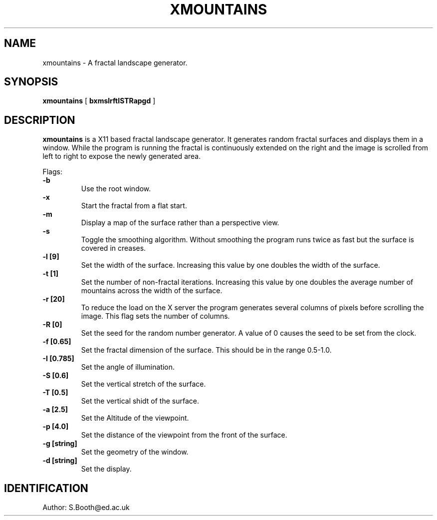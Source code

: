 .de Id
.ds Rv \\$3
.ds Dt \\$4
..
.Id $Id: xmountains.man,v 1.2 1994/01/24 18:12:31 spb Exp $
.ds r \s-1RCS\s0
.if n .ds - \%--
.if t .ds - \(em
.TH XMOUNTAINS 1 
.SH NAME
xmountains \- A fractal landscape generator.
.SH SYNOPSIS
.B xmountains
[
.B bxmslrftISTRapgd
]

.SH DESCRIPTION
.B xmountains
is a X11 based fractal landscape generator.
It generates random fractal surfaces and displays them in a window.
While the program is running the fractal is continuously extended on the right
and the image is scrolled from left to right to expose the newly generated area.

.PP
Flags:
.br
.B \-b 
.RS
Use the root window.
.RE
.br
.B \-x 
.RS
Start the fractal from a flat start.
.RE
.br
.B \-m 
.RS
Display a map of the surface rather than a perspective view.
.RE
.br
.B \-s 
.RS
Toggle the smoothing algorithm. Without smoothing the program runs twice as fast but the surface is covered in creases.
.RE
.br
.B \-l [9] 
.RS
Set the width of the surface. Increasing this value by one doubles the width of the surface.
.RE
.br
.B \-t [1] 
.RS
Set the number of non\-fractal iterations. Increasing this value by one doubles the average number of mountains across the width of the surface.
.RE
.br
.B \-r [20] 
.RS
To reduce the load on the X server the program generates several columns of pixels before scrolling the image. This flag sets the number of columns.
.RE
.br
.B \-R [0] 
.RS
Set the seed for the random number generator. A value of 0 causes the seed to be set from the clock.
.RE
.br
.B \-f [0.65] 
.RS
Set the fractal dimension of the surface. This should be in the range 0.5\-1.0.
.RE
.br
.B \-I [0.785] 
.RS
Set the angle of illumination.
.RE
.br
.B \-S [0.6] 
.RS
Set the vertical stretch of the surface.
.RE
.br
.B \-T [0.5] 
.RS
Set the vertical shidt of the surface.
.RE
.br
.B \-a [2.5] 
.RS
Set the Altitude of the viewpoint.
.RE
.br
.B \-p [4.0] 
.RS
Set the distance of the viewpoint from the front of the surface.
.RE
.br
.B \-g [string] 
.RS
Set the geometry of the window.
.RE
.br
.B \-d [string] 
.RS
Set the display.
.RE

.PP

.SH IDENTIFICATION
Author: S.Booth@ed.ac.uk



